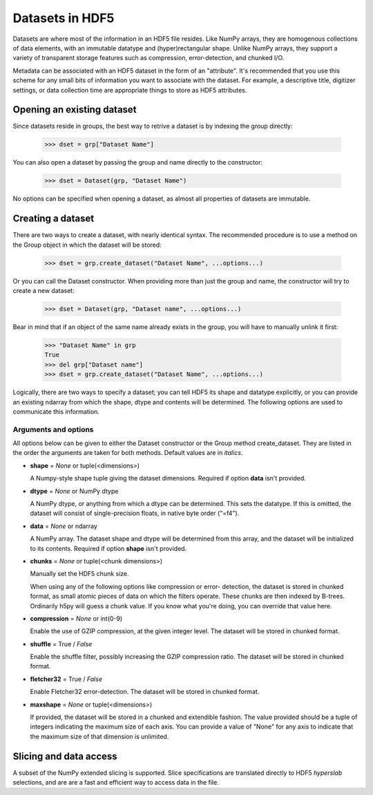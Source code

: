 ****************
Datasets in HDF5
****************

Datasets are where most of the information in an HDF5 file resides.  Like
NumPy arrays, they are homogenous collections of data elements, with an
immutable datatype and (hyper)rectangular shape.  Unlike NumPy arrays, they
support a variety of transparent storage features such as compression,
error-detection, and chunked I/O.

Metadata can be associated with an HDF5 dataset in the form of an "attribute".
It's recommended that you use this scheme for any small bits of information
you want to associate with the dataset.  For example, a descriptive title,
digitizer settings, or data collection time are appropriate things to store
as HDF5 attributes.


Opening an existing dataset
===========================

Since datasets reside in groups, the best way to retrive a dataset is by
indexing the group directly:

    >>> dset = grp["Dataset Name"]

You can also open a dataset by passing the group and name directly to the
constructor:

    >>> dset = Dataset(grp, "Dataset Name")

No options can be specified when opening a dataset, as almost all properties
of datasets are immutable.


Creating a dataset
==================

There are two ways to create a dataset, with nearly identical syntax.  The
recommended procedure is to use a method on the Group object in which the
dataset will be stored:

    >>> dset = grp.create_dataset("Dataset Name", ...options...)

Or you can call the Dataset constructor.  When providing more than just the
group and name, the constructor will try to create a new dataset:

    >>> dset = Dataset(grp, "Dataset name", ...options...)

Bear in mind that if an object of the same name already exists in the group,
you will have to manually unlink it first:

    >>> "Dataset Name" in grp
    True
    >>> del grp["Dataset name"]
    >>> dset = grp.create_dataset("Dataset Name", ...options...)

Logically, there are two ways to specify a dataset; you can tell HDF5 its
shape and datatype explicitly, or you can provide an existing ndarray from
which the shape, dtype and contents will be determined.  The following options
are used to communicate this information.


Arguments and options
---------------------

All options below can be given to either the Dataset constructor or the
Group method create_dataset.  They are listed in the order the arguments are
taken for both methods.  Default values are in *italics*.

*   **shape** = *None* or tuple(<dimensions>)

    A Numpy-style shape tuple giving the dataset dimensions.  Required if
    option **data** isn't provided.

*   **dtype** = *None* or NumPy dtype

    A NumPy dtype, or anything from which a dtype can be determined.
    This sets the datatype.  If this is omitted, the dataset will
    consist of single-precision floats, in native byte order ("=f4").

*   **data** = *None* or ndarray

    A NumPy array.  The dataset shape and dtype will be determined from
    this array, and the dataset will be initialized to its contents.
    Required if option **shape** isn't provided.

*   **chunks** = *None* or tuple(<chunk dimensions>)

    Manually set the HDF5 chunk size.

    When using any of the following options like compression or error-
    detection, the dataset is stored in chunked format, as small atomic
    pieces of data on which the filters operate.  These chunks are then
    indexed by B-trees.  Ordinarily h5py will guess a chunk value.  If you
    know what you're doing, you can override that value here.

*   **compression** = *None* or int(0-9)

    Enable the use of GZIP compression, at the given integer level.  The
    dataset will be stored in chunked format.

*   **shuffle** = True / *False*

    Enable the shuffle filter, possibly increasing the GZIP compression
    ratio.  The dataset will be stored in chunked format.

*   **fletcher32** = True / *False*

    Enable Fletcher32 error-detection.  The dataset will be stored in
    chunked format.

*   **maxshape** = *None* or tuple(<dimensions>)

    If provided, the dataset will be stored in a chunked and extendible fashion.
    The value provided should be a tuple of integers indicating the maximum
    size of each axis.  You can provide a value of "None" for any axis to
    indicate that the maximum size of that dimension is unlimited.


Slicing and data access
=======================

A subset of the NumPy extended slicing is supported.  Slice specifications are
translated directly to HDF5 *hyperslab* selections, and are are a fast and
efficient way to access data in the file.










